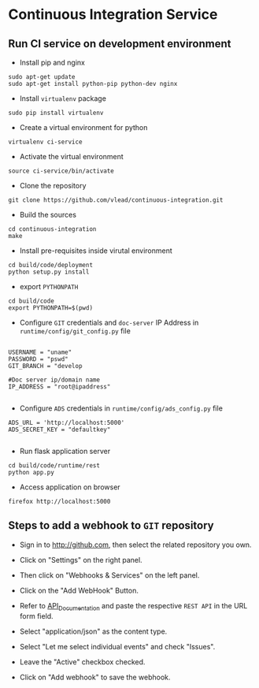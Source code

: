 * Continuous Integration Service
** Run CI service on development environment
- Install pip and nginx
#+BEGIN_EXAMPLE
sudo apt-get update
sudo apt-get install python-pip python-dev nginx
#+END_EXAMPLE

- Install =virtualenv= package

#+BEGIN_EXAMPLE
sudo pip install virtualenv
#+END_EXAMPLE

- Create a virtual environment for python

#+BEGIN_EXAMPLE
virtualenv ci-service
#+END_EXAMPLE

- Activate the virtual environment
#+BEGIN_EXAMPLE
source ci-service/bin/activate
#+END_EXAMPLE
- Clone the repository
#+BEGIN_EXAMPLE
git clone https://github.com/vlead/continuous-integration.git
#+END_EXAMPLE
- Build the sources
#+BEGIN_EXAMPLE
cd continuous-integration
make
#+END_EXAMPLE
- Install pre-requisites inside virutal environment
#+BEGIN_EXAMPLE
cd build/code/deployment
python setup.py install
#+END_EXAMPLE

- export =PYTHONPATH=
#+BEGIN_EXAMPLE
cd build/code
export PYTHONPATH=$(pwd)
#+END_EXAMPLE 
- Configure =GIT= credentials and =doc-server= IP Address in =runtime/config/git_config.py= file
#+BEGIN_EXAMPLE

USERNAME = "uname"
PASSWORD = "pswd"
GIT_BRANCH = "develop

#Doc server ip/domain name
IP_ADDRESS = "root@ipaddress"

#+END_EXAMPLE
- Configure =ADS= credentials in =runtime/config/ads_config.py= file
#+BEGIN_EXAMPLE
ADS_URL = 'http://localhost:5000'
ADS_SECRET_KEY = "defaultkey"

#+END_EXAMPLE
- Run flask application server
#+BEGIN_EXAMPLE
cd build/code/runtime/rest
python app.py
#+END_EXAMPLE
- Access application on browser

#+BEGIN_EXAMPLE
firefox http://localhost:5000
#+END_EXAMPLE
** Steps to add a webhook to =GIT= repository

- Sign in to http://github.com, then select the related repository you own.

- Click on "Settings" on the right panel.

- Then click on "Webhooks & Services" on the left panel.

- Click on the "Add WebHook" Button.

- Refer to [[https://github.com/vlead/continuous-integration/blob/develop/src/runtime/rest/api.org#rest-api-to-build-the-souces-of-github-repository][API_Documentation]] and paste the respective =REST API= in
  the URL form field.

- Select "application/json" as the content type.

- Select "Let me select individual events" and check "Issues".

- Leave the "Active" checkbox checked.

- Click on "Add webhook" to save the webhook.
